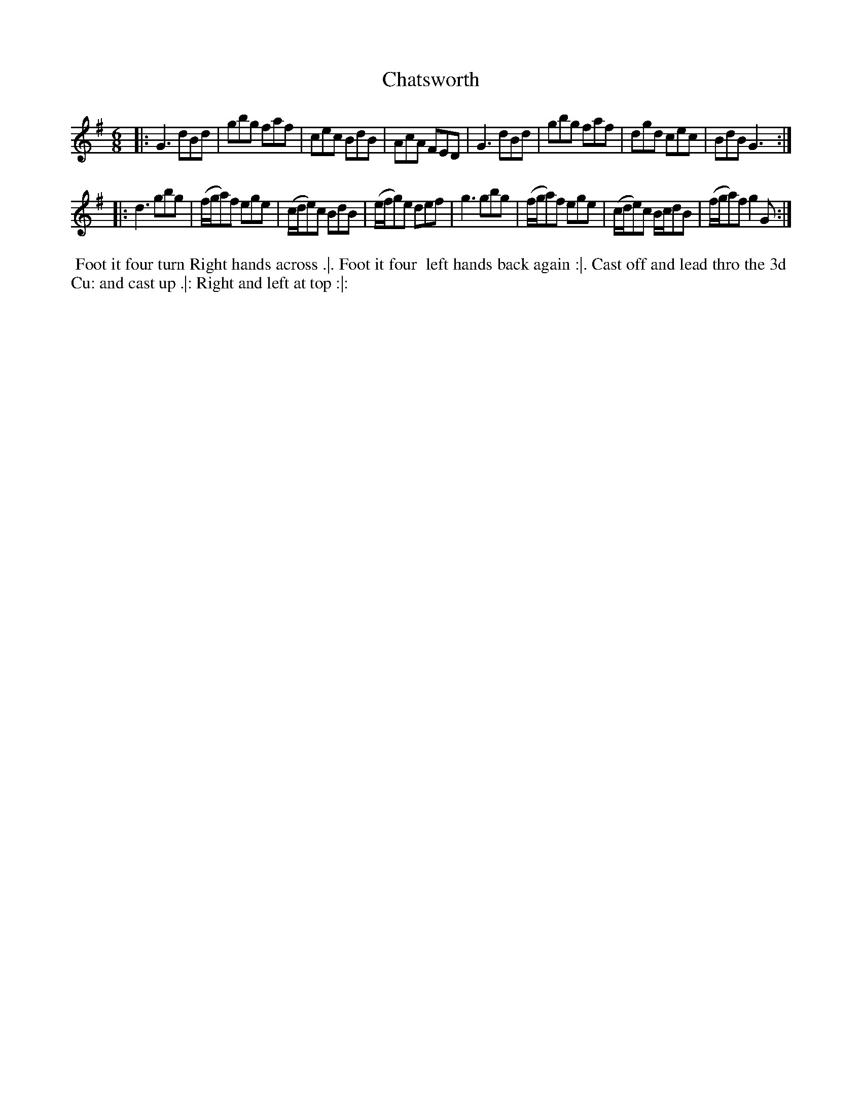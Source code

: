 X: 13
T: Chatsworth
%R: jig
B: Chas & Sam Thompson "Twenty Four Country Dances for the Year 1765", London 1765, p.7 #1
F: http://www.vwml.org/browse/browse-collections-dance-tune-books/browse-thompsons1765#
Z: 2014 John Chambers <jc:trillian.mit.edu> (added dance description)
M: 6/8
L: 1/8
K: G
% - - - - - - - - - - - - - - - - - - - - - - - - - - - - -
|:\
G3 dBd | gbg faf | cec BdB | AcA FED |\
G3 dBd | gbg faf | dgd cec | BdB G3 :|
|:\
d3 gbg | (f/g/a)f ege | (c/d/e)c BdB | (e/f/g)e def |\
g3 gbg | (f/g/a)f ege | (c/d/e)c B/c/dB | (f/g/a)f g2G :|
% - - - - - - - - - - Dance description - - - - - - - - - -
%%begintext align
%% Foot it four turn Right hands across .|. Foot it four
%% left hands back again :|. Cast off and lead thro the 3d
%% Cu: and cast up .|: Right and left at top :|:
%%endtext
